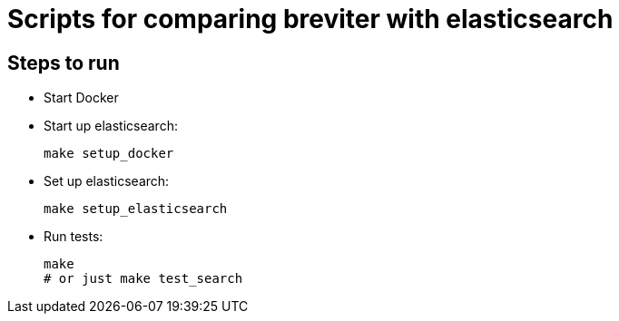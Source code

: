 = Scripts for comparing breviter with elasticsearch

== Steps to run

- Start Docker
- Start up elasticsearch:
+
```bash
make setup_docker
```
- Set up elasticsearch:
+
```bash
make setup_elasticsearch
```
- Run tests:
+
```bash
make
# or just make test_search
```
